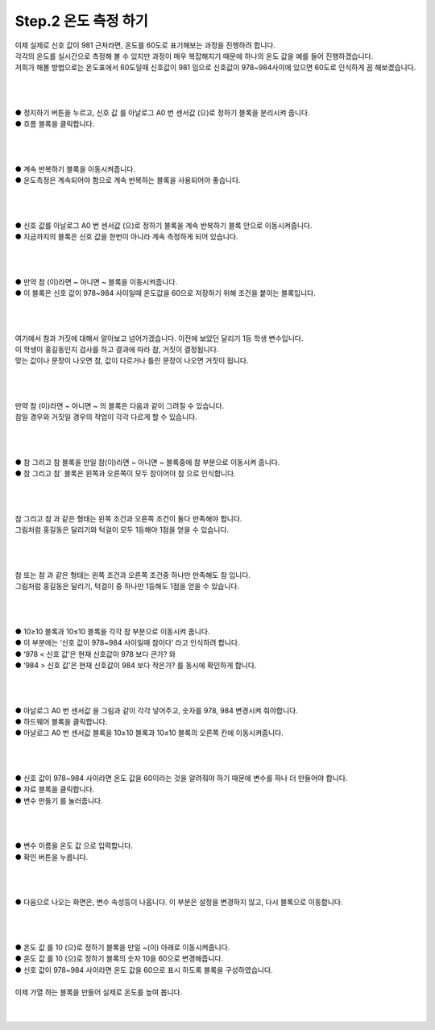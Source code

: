 Step.2 온도 측정 하기
^^^^^^^^^^^^^^^^^^^^^^^^^^^^^^^^^^^^

.. raw:: html

    <style> 
    .orangecircle {color:#ff5300; font-size:20px} 
    .blackcircle {color:black; font-size:20px} 
    .bluecircle {color:#3172f4; font-size:20px}
    .skybluecircle {color:#00FFFF; font-size:20px}
    .yellowcircle {color:#fbbc05; font-size:20px}
    .subtitle {color:black; font-weight:bold; font-size:28px}
    .blackbold {color:black; font-weight:bold;}
    .redbold {color:red; font-weight:bold;}
    </style>

.. role:: orangecircle
.. role:: blackcircle
.. role:: bluecircle
.. role:: skybluecircle
.. role:: yellowcircle
.. role:: subtitle
.. role:: blackbold
.. role:: redbold


| 이제 실제로 신호 값이 981 근처라면, 온도를 60도로 표기해보는 과정을 진행하려 합니다.
| 각각의 온도를 실시간으로 측정해 볼 수 있지만 과정이 매우 복잡해지기 때문에 하나의 온도 값을 예를 들어 진행하겠습니다.
| 저희가 해볼 방법으로는 온도표에서 60도일때 신호값이 981 임으로 신호값이 978~984사이에 있으면 60도로 인식하게 끔 해보겠습니다.
| 
|

.. image:: ../../images/Lv1/Chapter_6/Step2_1.png
   :width: 800
   :align: center

|
| :yellowcircle:`●` 정지하기 버튼을 누르고, :blackbold:`신호 값 를 아날로그 A0 번 센서값 (으)로 정하기` 블록을 분리시켜 줍니다.
| :orangecircle:`●` 흐름 블록을 클릭합니다.
|
|

.. image:: ../../images/Lv1/Chapter_6/Step2_2.png
   :width: 800
   :align: center

|
| :yellowcircle:`●` :blackbold:`계속 반복하기` 블록을 이동시켜줍니다.
| :blackcircle:`●` 온도측정은 계속되어야 함으로 계속 반복하는 블록을 사용되어야 좋습니다.
|
|

.. image:: ../../images/Lv1/Chapter_6/Step2_3.png
   :width: 800
   :align: center

|
| :yellowcircle:`●` :blackbold:`신호 값를 아날로그 A0 번 센서값 (으)로 정하기` 블록을 :blackbold:`계속 반복하기` 블록 안으로 이동시켜줍니다.
| :blackcircle:`●` 지금까지의 블록은 신호 값을 한번이 아니라 계속 측정하게 되어 있습니다.
|
|

.. image:: ../../images/Lv1/Chapter_6/Step2_4.png
   :width: 800
   :align: center

|
| :yellowcircle:`●` :blackbold:`만약 참 (이)라면 ~ 아니면 ~` 블록을 이동시켜줍니다.
| :blackcircle:`●` 이 블록은 신호 값이 978~984 사이일때 온도값을 60으로 저장하기 위해 조건을 붙이는 블록입니다.
|
|

.. image:: ../../images/Lv1/Chapter_6/Step2_5.jpg
   :width: 600
   :align: center

|
| 여기에서 참과 거짓에 대해서 알아보고 넘어가겠습니다. 이전에 보았던 달리기 1등 학생 변수입니다.
| 이 학생이 홍길동인지 검사를 하고 결과에 따라 참, 거짓이 결정됩니다. 
| 맞는 값이나 문장이 나오면 참, 값이 다르거나 틀린 문장이 나오면 거짓이 됩니다.
| 
|

.. image:: ../../images/Lv1/Chapter_6/Step2_6.jpg
   :width: 600
   :align: center

|
| :blackbold:`만약 참 (이)라면 ~ 아니면 ~` 의 블록은 다음과 같이 그려질 수 있습니다.
| 참일 경우와 거짓일 경우의 작업이 각각 다르게 할 수 있습니다.
| 
|

.. image:: ../../images/Lv1/Chapter_6/Step2_7.png
   :width: 800
   :align: center

|
| :yellowcircle:`●` :blackbold:`참 그리고 참` 블록을 :blackbold:`만일 참(이)라면 ~ 아니면 ~` 블록중에 :blackbold:`참` 부분으로 이동시켜 줍니다.
| :blackcircle:`●` :blackbold:`참 그리고 참`` 블록은 왼쪽과 오른쪽이 모두 참이어야 :blackbold:`참` 으로 인식합니다.
| 
|

.. image:: ../../images/Lv1/Chapter_6/Step2_8.jpg
   :width: 700
   :align: center

|
| :blackbold:`참 그리고 참` 과 같은 형태는 왼쪽 조건과 오른쪽 조건이 둘다 만족해야 합니다.
| 그림처럼 홍길동은 달리기와 턱걸이 모두 1등해야 1점을 얻을 수 있습니다.
| 
|

.. image:: ../../images/Lv1/Chapter_6/Step2_9.jpg
   :width: 700
   :align: center

|
| :blackbold:`참 또는 참` 과 같은 형태는 왼쪽 조건과 오른쪽 조건중 하나만 만족해도 참 입니다.
| 그림처럼 홍길동은 달리기, 턱걸이 중 하나만 1등해도 1점을 얻을 수 있습니다.
| 
|

.. image:: ../../images/Lv1/Chapter_6/Step2_10.png
   :width: 800
   :align: center

|
| :yellowcircle:`●` :blackbold:`10≥10` 블록과 :blackbold:`10≤10` 블록을 각각 :blackbold:`참` 부분으로 이동시켜 줍니다.
| :blackcircle:`●` 이 부분에는 ‘신호 값이 978~984 사이일때 참이다’ 라고 인식하려 합니다.
| :blackcircle:`●` ‘978 < 신호 값’은 현재 신호값이 978 보다 큰가? 와
| :blackcircle:`●` ‘984 > 신호 값’은 현재 신호값이 984 보다 작은가? 를 동시에 확인하게 합니다.
|
|

.. image:: ../../images/Lv1/Chapter_6/Step2_11.png
   :width: 800
   :align: center

|
| :blackcircle:`●` :blackbold:`아날로그 A0 번 센서값` 을 그림과 같이 각각 넣어주고, 숫자를 978, 984 변경시켜 줘야합니다.
| :orangecircle:`●` 하드웨어 블록을 클릭합니다.
| :yellowcircle:`●` :blackbold:`아날로그 A0 번 센서값` 블록을 :blackbold:`10≥10` 블록과 :blackbold:`10≤10` 블록의 오른쪽 칸에 이동시켜줍니다.
|
|

.. image:: ../../images/Lv1/Chapter_6/Step2_12.png
   :width: 800
   :align: center

|
| :blackcircle:`●` 신호 값이 978~984 사이라면 온도 값을 60이라는 것을 알려줘야 하기 때문에 변수를 하나 더 만들어야 합니다.
| :orangecircle:`●` 자료 블록을 클릭합니다.
| :yellowcircle:`●` :blackbold:`변수 만들기` 를 눌러줍니다.
|
|

.. image:: ../../images/Lv1/Chapter_6/Step2_13.png
   :width: 800
   :align: center

|
| :orangecircle:`●` 변수 이름을 :blackbold:`온도 값` 으로 입력합니다.
| :yellowcircle:`●` :blackbold:`확인` 버튼을 누릅니다.
|
|

.. image:: ../../images/Lv1/Chapter_6/Step2_14.png
   :width: 800
   :align: center

|
| :orangecircle:`●` 다음으로 나오는 화면은, 변수 속성등이 나옵니다. 이 부분은 설정을 변경하지 않고, 다시 블록으로 이동합니다.
|
|

.. image:: ../../images/Lv1/Chapter_6/Step2_15.png
   :width: 800
   :align: center

|
| :yellowcircle:`●` :blackbold:`온도 값 를 10 (으)로 정하기` 블록을 :blackbold:`만일 ~(이)` 아래로 이동시켜줍니다.
| :orangecircle:`●` :blackbold:`온도 값 를 10 (으)로 정하기` 블록의 숫자 10을 60으로 변경해줍니다.
| :blackcircle:`●` 신호 값이 978~984 사이라면 온도 값을 60으로 표시 하도록 블록을 구성하였습니다.
|
| 이제 가열 하는 블록을 만들어 실제로 온도를 높여 봅니다.
|
|